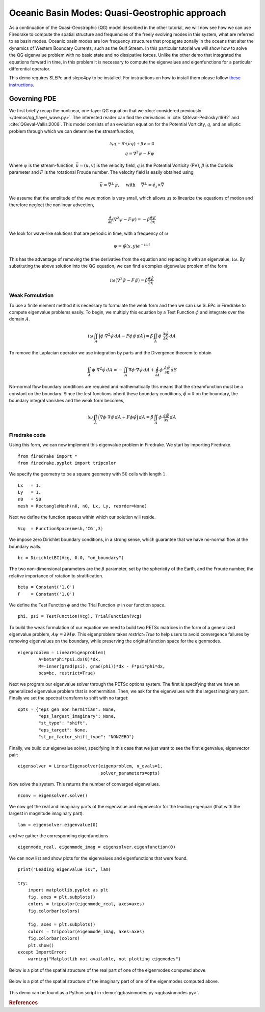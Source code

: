 Oceanic Basin Modes: Quasi-Geostrophic approach
===============================================

.. rst-class:: emphasis

   This tutorial was contributed by Christine Kaufhold and `Francis
   Poulin <mailto:fpoulin@uwaterloo.ca>`__. The tutorial was later updated by
   Emma Rothwell to add in the restrict flag in the LinearEigenproblem.

As a continuation of the Quasi-Geostrophic (QG) model described in the other
tutorial, we will now see how we can use Firedrake to compute the spatial
structure and frequencies of the freely evolving modes in this system, what are
referred to as basin modes. Oceanic basin modes are low frequency structures
that propagate zonally in the oceans that alter the dynamics of Western
Boundary Currents, such as the Gulf Stream. In this particular tutorial we will
show how to solve the QG eigenvalue problem with no basic state and no
dissipative forces. Unlike the other demo that integrated the equations forward
in time, in this problem it is necessary to compute the eigenvalues and
eigenfunctions for a particular differential operator.

This demo requires SLEPc and slepc4py to be installed. For instructions on how
to install them please follow `these instructions <https://www.firedrakeproject.org/install#slepc>`_.


Governing PDE
~~~~~~~~~~~~~

We first briefly recap the nonlinear, one-layer QG equation that we
:doc:`considered previously </demos/qg_1layer_wave.py>`.
The interested reader can find the
derivations in :cite:`QGeval-Pedlosky:1992` and :cite:`QGeval-Vallis:2006`.
This model consists of an evolution equation
for the Potential Vorticity, :math:`q`, and an elliptic problem through
which we can determine the streamfunction,

.. math::

   \partial_{t}q + \vec{\nabla}\cdot (\vec{u}q) + \beta v = 0 \\
   q = \nabla^{2} \psi - F\psi

Where :math:`\psi` is the stream-function, :math:`\vec{u}=(u, v)` is the
velocity field, :math:`q` is the Potential Vorticity (PV), :math:`\beta` is the
Coriolis parameter and :math:`F` is the rotational Froude number. The velocity
field is easily obtained using

.. math::

   \vec{u} = \vec{\nabla}^{\bot}\psi,
   \quad \mbox{ with } \quad
   \vec{\nabla}^{\bot} =  \hat{e_{z}} \times \vec{\nabla}

We assume that the amplitude of the wave motion is very small, which
allows us to linearize the equations of motion and therefore neglect the
nonlinear advection,

.. math:: \frac{\partial}{\partial t} (\nabla^{2} \psi - F\psi) = - \beta \frac{\partial \psi}{\partial x}

We look for wave-like solutions that are periodic in time, with a
frequency of :math:`\omega`

.. math:: \psi = \hat{\psi}(x, y)e^{-i\omega t}

This has the advantage of removing the time derivative from the equation
and replacing it with an eigenvalue, :math:`i \omega`. By substituting
the above solution into the QG equation, we can find a complex
eigenvalue problem of the form

.. math:: i\omega (\nabla^{2} \hat{\psi} - F\hat{\psi}) = \hat{\beta} \frac{\partial \hat{\psi}}{\partial x}

Weak Formulation
----------------

To use a finite element method it is necessary to formulate the weak
form and then we can use SLEPc in Firedrake to compute eigenvalue
problems easily.
To begin, we multiply this equation by a Test Function :math:`\phi`
and integrate over the domain :math:`A`.

.. math::

   i\omega \iint_{A} \Big(\phi\cdot\nabla^{2} \hat{\psi}\,dA - F\phi\hat{\psi}\,dA\Big) = \hat{\beta}\iint_{A} \phi \cdot \frac{\partial \hat{\psi}}{\partial x}\,dA

To remove the Laplacian operator we use integration by parts and the Divergence theorem to obtain

.. math::

   \iint_{A} \phi \cdot \nabla^{2}\hat{\psi} \,dA = - \iint_{A} \nabla\phi \cdot \nabla\hat{\psi}\,dA + \oint_{\partial A} \phi \cdot \frac{\partial \hat{\psi}}{\partial n} \,dS

No-normal flow boundary conditions are required and mathematically this
means that the streamfunction must be a constant on the boundary. Since
the test functions inherit these boundary conditions,
:math:`\hat{\phi} = 0` on the boundary, the boundary integral
vanishes and the weak form becomes,

.. math::

   i\omega \iint_{A} \Big( \nabla\phi\cdot\nabla \hat{\psi}\,dA + F\phi\hat{\psi}\Big)\,dA = \hat{\beta}\iint_{A} \phi \cdot \frac{\partial \hat{\psi}}{\partial x}\,dA

Firedrake code
--------------

Using this form, we can now implement this eigenvalue problem in
Firedrake. We start by importing Firedrake. ::

  from firedrake import *
  from firedrake.pyplot import tripcolor

We specify the geometry to be a square geometry with :math:`50` cells
with length :math:`1`. ::

  Lx   = 1.
  Ly   = 1.
  n0   = 50
  mesh = RectangleMesh(n0, n0, Lx, Ly, reorder=None)

Next we define the function spaces within which our solution will
reside. ::

  Vcg  = FunctionSpace(mesh,'CG',3)

We impose zero Dirichlet boundary conditions, in a strong sense, which
guarantee that we have no-normal flow at the boundary walls. ::

  bc = DirichletBC(Vcg, 0.0, "on_boundary")

The two non-dimensional parameters are the :math:`\beta` parameter, set
by the sphericity of the Earth, and the Froude number, the relative
importance of rotation to stratification. ::

  beta = Constant('1.0')
  F    = Constant('1.0')

We define the Test Function :math:`\phi` and the Trial Function
:math:`\psi` in our function space. ::

  phi, psi = TestFunction(Vcg), TrialFunction(Vcg)

To build the weak formulation of our equation we need to build two PETSc
matrices in the form of a generalized eigenvalue problem,
:math:`A\psi = \lambda M\psi`. This eigenproblem takes `restrict=True` to help
users to avoid convergence failures by removing eigenvalues on the 
boundary, while preserving the original function space for the eigenmodes. ::

  eigenproblem = LinearEigenproblem(
          A=beta*phi*psi.dx(0)*dx,
          M=-inner(grad(psi), grad(phi))*dx - F*psi*phi*dx,
          bcs=bc, restrict=True)

Next we program our eigenvalue solver through the PETSc options system. The
first is specifying that we have an generalized eigenvalue problem that is
nonhermitian. Then, we ask for the eigenvalues with the largest imaginary
part. Finally we set the spectral transform to shift with no target::

  opts = {"eps_gen_non_hermitian": None,
          "eps_largest_imaginary": None,
          "st_type": "shift",
          "eps_target": None,
          "st_pc_factor_shift_type": "NONZERO"}

Finally, we build our eigenvalue solver, specifying in this case that we just
want to see the first eigenvalue, eigenvector pair::

  eigensolver = LinearEigensolver(eigenproblem, n_evals=1,
                                  solver_parameters=opts)

Now solve the system. This returns the number of converged eigenvalues. ::

  nconv = eigensolver.solve()

We now get the real and imaginary parts of the eigenvalue and
eigenvector for the leading eigenpair (that with the largest in
magnitude imaginary part). ::

  lam = eigensolver.eigenvalue(0)

and we gather the corresponding eigenfunctions ::

  eigenmode_real, eigenmode_imag = eigensolver.eigenfunction(0)

We can now list and show plots for the eigenvalues and eigenfunctions
that were found. ::

  print("Leading eigenvalue is:", lam)

  try:
      import matplotlib.pyplot as plt
      fig, axes = plt.subplots()
      colors = tripcolor(eigenmode_real, axes=axes)
      fig.colorbar(colors)

      fig, axes = plt.subplots()
      colors = tripcolor(eigenmode_imag, axes=axes)
      fig.colorbar(colors)
      plt.show()
  except ImportError:
      warning("Matplotlib not available, not plotting eigemodes")

Below is a plot of the spatial structure of the real part of one of the eigenmodes computed above.

.. figure:: eigenmode_real.png
   :align: center

Below is a plot of the spatial structure of the imaginary part of one of the eigenmodes computed above.

.. figure:: eigenmode_imag.png
   :align: center

This demo can be found as a Python script in :demo:`qgbasinmodes.py <qgbasinmodes.py>`.

.. rubric:: References

.. bibliography:: demo_references.bib
   :filter: docname in docnames
   :keyprefix: QGeval-
   :labelprefix: QGeval-
